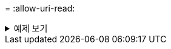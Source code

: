 = 
:allow-uri-read: 


.예제 보기
[%collapsible]
====
[listing]
----
[root@localhost linux]# ./xcp copy -edupe <IP address or hostname of NFS server>:/source_vol <IP
address of destination NFS server>:/dest_vol

xcp: WARNING: No index name has been specified, creating one with name: autoname_copy_2020-03-
03_23.48.10.436325
== Maximum Values ==
Size Used Depth Namelen Dirsize
1 KiB 4 KiB 2 11 9
== Average Values ==
Namelen Size Depth Dirsize
6 682 1 5
== Top Space Users ==
root
52 KiB
== Top File Owners ==
root
18
== Top File Extensions ==
.txt other
5 10
== Number of files ==
empty <8KiB 8-64KiB 64KiB-1MiB 1-10MiB 10-100MiB >100MiB
4 11
== Space used ==
empty <8KiB 8-64KiB 64KiB-1MiB 1-10MiB 10-100MiB >100MiB
40 KiB
== Directory entries ==
empty 1-10
3
10-100 100-1K 1K-10K >10K
== Depth ==
0-5 6-10 11-15 16-20 21-100 >100
18
== Accessed ==
>1 year >1 month 1-31 days 1-24 hrs <1 hour <15 mins future
4 11
== Modified ==
>1 year >1 month 1-31 days 1-24 hrs <1 hour <15 mins future
10 5
== Changed ==
>1 year >1 month 1-31 days 1-24 hrs <1 hour <15 mins future
10 5
Total count: 18
Directories: 3
Regular files: 15
Symbolic links: None
Special files: None
Hard links: None,
multilink files: None,
Space Saved by Hard links (KB): 0
Sparse data: None
Dedupe estimate: N/A
Total space for regular files: size: 10.0 KiB, used: 40 KiB
Total space for symlinks: size: 0, used: 0
Total space for directories: size: 12 KiB, used: 12 KiB
Total space used: 52 KiB
Xcp command : xcp copy -edupe <IP address or hostname of NFS server>:/source_vol <destination NFS
export path>:/dest_vol
18 scanned, 0 matched, 17 copied, 0 error
Speed : 38.9 KiB in (36.7 KiB/s), 81.3 KiB out (76.7 KiB/s)
Total Time : 1s.
STATUS : PASSED
----
====